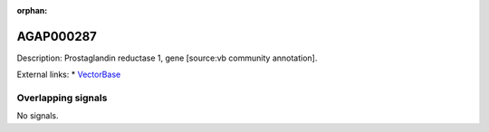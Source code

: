 :orphan:

AGAP000287
=============





Description: Prostaglandin reductase 1, gene [source:vb community annotation].

External links:
* `VectorBase <https://www.vectorbase.org/Anopheles_gambiae/Gene/Summary?g=AGAP000287>`_

Overlapping signals
-------------------



No signals.


